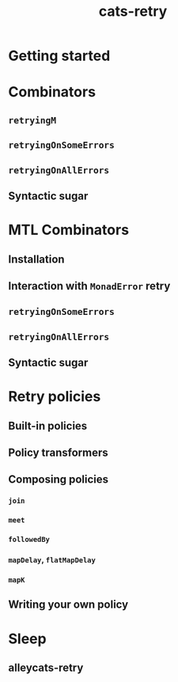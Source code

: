 #+TITLE: cats-retry
#+AUTHORS: Designed to work with cats and cats-effect or Monix
#+STARTUP: entitiespretty
#+STARTUP: folded

* Getting started
* Combinators
** ~retryingM~
** ~retryingOnSomeErrors~
** ~retryingOnAllErrors~
** Syntactic sugar
   
* MTL Combinators
** Installation
** Interaction with ~MonadError~ retry
** ~retryingOnSomeErrors~
** ~retryingOnAllErrors~
** Syntactic sugar
   
* Retry policies
** Built-in policies
** Policy transformers
** Composing policies
*** ~join~
*** ~meet~
*** ~followedBy~
*** ~mapDelay~, ~flatMapDelay~
*** ~mapK~
    
** Writing your own policy
   
* Sleep
** alleycats-retry
